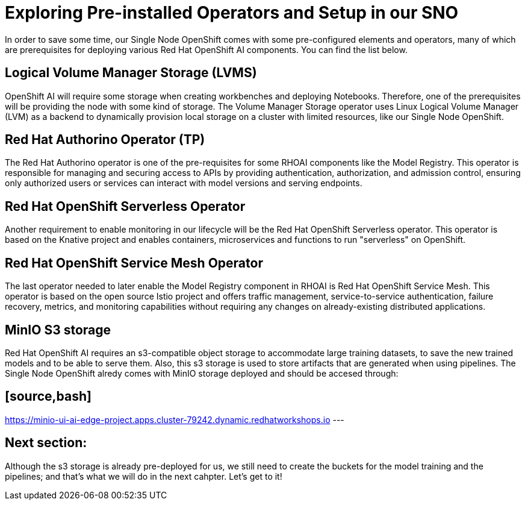 = Exploring Pre-installed Operators and Setup in our SNO

In order to save some time, our Single Node OpenShift comes with some pre-configured elements and operators, many of which are prerequisites for deploying various Red Hat OpenShift AI components. You can find the list below.

== Logical Volume Manager Storage (LVMS)

OpenShift AI will require some storage when creating workbenches and deploying Notebooks. Therefore, one of the prerequisites will be providing the node with some kind of storage. The Volume Manager Storage operator uses Linux Logical Volume Manager (LVM) as a backend to dynamically provision local storage on a cluster with limited resources, like our Single Node OpenShift.

== Red Hat Authorino Operator (TP)

The Red Hat Authorino operator is one of the pre-requisites for some RHOAI components like the Model Registry. This operator is responsible for managing and securing access to APIs by providing authentication, authorization, and admission control, ensuring only authorized users or services can interact with model versions and serving endpoints.

== Red Hat OpenShift Serverless Operator

Another requirement to enable monitoring in our lifecycle will be the Red Hat OpenShift Serverless operator. This operator is based on the Knative project and enables containers, microservices and functions to run "serverless" on OpenShift.

== Red Hat OpenShift Service Mesh Operator

The last operator needed to later enable the Model Registry component in RHOAI is Red Hat OpenShift Service Mesh. This operator is based on the open source Istio project and offers traffic management, service-to-service authentication, failure recovery, metrics, and monitoring capabilities without requiring any changes on already-existing distributed applications.

== MinIO S3 storage

Red Hat OpenShift AI requires an s3-compatible object storage to accommodate large training datasets, to save the new trained models and to be able to serve them. Also, this s3 storage is used to store artifacts that are generated when using pipelines. The Single Node OpenShift alredy comes with MinIO storage deployed and should be accesed through:

== [source,bash]

https://minio-ui-ai-edge-project.apps.cluster-79242.dynamic.redhatworkshops.io
---

== Next section:

Although the s3 storage is already pre-deployed for us, we still need to create the buckets for the model training and the pipelines; and that's what we will do in the next cahpter. Let's get to it!
